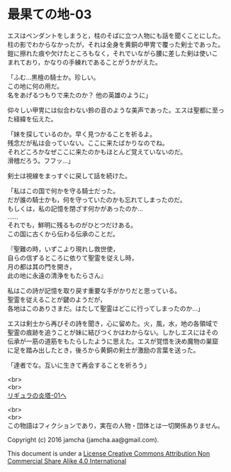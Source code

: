 #+OPTIONS: toc:nil
#+OPTIONS: \n:t

* 最果ての地-03

  エスはペンダントをしまうと，柱のそばに立つ人物にも話を聞くことにした。
  柱の影でわからなかったが，それは全身を黄銅の甲冑で覆った剣士であった。
  鎧に擦れた痕や欠けたところもなく，それでいながら腰に差した剣は使いこ
  まれており，かなりの手練れであることがうかがえた。

  「ふむ…黒檀の騎士か。珍しい。
  この地に何の用だ。
  名をあげるつもりで来たのか？ 他の英雄のように」

  仰々しい甲冑には似合わない鈴の音のような美声であった。エスは聖都に至っ
  た経緯を伝えた。

  「妹を探しているのか。早く見つかることを祈るよ。
  残念だが私は会っていない。ここに来たばかりなのでね。
  それどころかなぜここに来たのかもほとんど覚えていないのだ。
  滑稽だろう。フフッ…」

  剣士は視線をまっすぐに戻して話を続けた。

  「私はこの国で何かを守る騎士だった。
  だが誰の騎士かも，何を守っていたのかも忘れてしまったのだ。
  もしくは，私の記憶を閉ざす何かがあったのか…
  ……
  それでも，鮮明に残るものがひとつだけある。
  この国に古くから伝わる伝承のことだ。
  
  『聖難の時，いずこより現れし救世使，
  自らの信ずるところに依りて聖霊を従えし時，
  月の都は其の門を開き，
  此の地に永遠の清浄をもたらさん』
  
  私はこの詩が記憶を取り戻す重要な手がかりだと思っている。
  聖霊を従えることが鍵のようだが，
  各地はこのありさまだ。はたして聖霊はどこに行ってしまったのか…」

  エスは剣士から再びその詩を聞き，心に留めた。火，風，水，地の各領域で
  聖霊の痕跡を追うことが妹に結びつくかはわからない。しかしエスにはその
  伝承が一筋の道筋をもたらしたように思えた。エスが覚悟を決め魔物の巣窟
  に足を踏み出したとき，後ろから黄銅の剣士が激励の言葉を送った。

  「達者でな。互いに生きて再会することを祈ろう」
  
  <br>
  <br>
  [[https://github.com/jamcha-aa/EbonyBlades/blob/master/articles/ligulastower/01.md][リギュラの炎塔-01へ]]

  <br>
  <br>
  この物語はフィクションであり，実在の人物・団体とは一切関係ありません。

  Copyright (c) 2016 jamcha (jamcha.aa@gmail.com).

  This document is under a [[http://creativecommons.org/licenses/by-nc-sa/4.0/deed][License Creative Commons Attribution Non Commercial Share Alike 4.0 International]]

  [[http://creativecommons.org/licenses/by-nc-sa/4.0/deed][file:http://i.creativecommons.org/l/by-nc-sa/3.0/80x15.png]]

